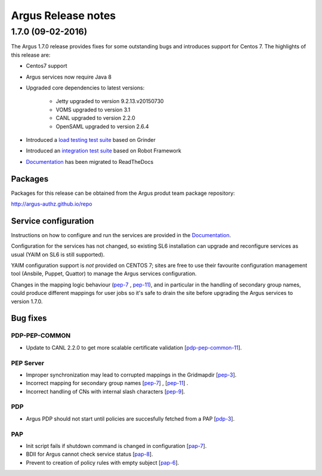 .. _release_notes:

Argus Release notes
===================

.. _1_7_0:

1.7.0 (09-02-2016) 
------------------

The Argus 1.7.0 release provides fixes for some outstanding bugs and introduces
support for Centos 7. The highlights of this release are:

- Centos7 support 
- Argus services now require Java 8
- Upgraded core dependencies to latest versions:

   * Jetty upgraded to version 9.2.13.v20150730
   * VOMS upgraded to version 3.1
   * CANL upgraded to version 2.2.0
   * OpenSAML upgraded to version 2.6.4

- Introduced a `load testing test suite`_ based on Grinder
- Introduced an `integration test suite`_ based on Robot Framework
- `Documentation`_ has been migrated to ReadTheDocs

Packages
~~~~~~~~

Packages for this release can be obtained from the Argus produt team package repository:

http://argus-authz.github.io/repo

Service configuration
~~~~~~~~~~~~~~~~~~~~~

Instructions on how to configure and run the services are provided in the `Documentation`_.

Configuration for the services has not changed, so existing SL6 installation
can upgrade and reconfigure services as usual (YAIM on SL6 is still supported).

YAIM configuration support is *not* provided on CENTOS 7; sites are free to use
their favourite configuration management tool (Ansbile, Puppet, Quattor) to
manage the Argus services configuration.

Changes in the mapping logic behaviour (`pep-7`_ , `pep-11`_), and in
particular in the handling of secondary group names, could produce different
mappings for user jobs so it's safe to drain the site before upgrading the
Argus services to version 1.7.0.

Bug fixes
~~~~~~~~~

PDP-PEP-COMMON
**************

- Update to CANL 2.2.0 to get more scalable certificate validation [`pdp-pep-common-11`_].

PEP Server
**********

- Improper synchronization may lead to corrupted mappings in the Gridmapdir [`pep-3`_].
- Incorrect mapping for secondary group names [`pep-7`_] , [`pep-11`_] .
- Incorrect handling of CNs with internal slash characters [`pep-9`_].

PDP
***

- Argus PDP should not start until policies are succesfully fetched from a PAP [`pdp-3`_].

PAP
***

- Init script fails if shutdown command is changed in configuration [`pap-7`_].
- BDII for Argus cannot check service status [`pap-8`_].
- Prevent to creation of policy rules with empty subject [`pap-6`_].

.. _pep-3: https://github.com/argus-authz/argus-pep-server/issues/3
.. _pep-7: https://github.com/argus-authz/argus-pep-server/issues/7
.. _pep-9: https://github.com/argus-authz/argus-pep-server/issues/9
.. _pep-11: https://github.com/argus-authz/argus-pep-server/issues/11

.. _pdp-pep-common-11: https://github.com/argus-authz/argus-pdp-pep-common/issues/2

.. _pdp-3: https://github.com/argus-authz/argus-pdp/issues/3

.. _pap-6: https://github.com/argus-authz/argus-pap/issues/6 
.. _pap-7: https://issues.infn.it/jira/browse/ARGUS-7
.. _pap-8: https://issues.infn.it/jira/browse/ARGUS-8

.. _load testing test suite: https://github.com/argus-authz/load-testsuit://github.com/argus-authz/load-testsuite 
.. _integration test suite: https://github.com/argus-authz/argus-robot-testsuite
.. _Documentation: http://argus-documentation.readthedocs.io

